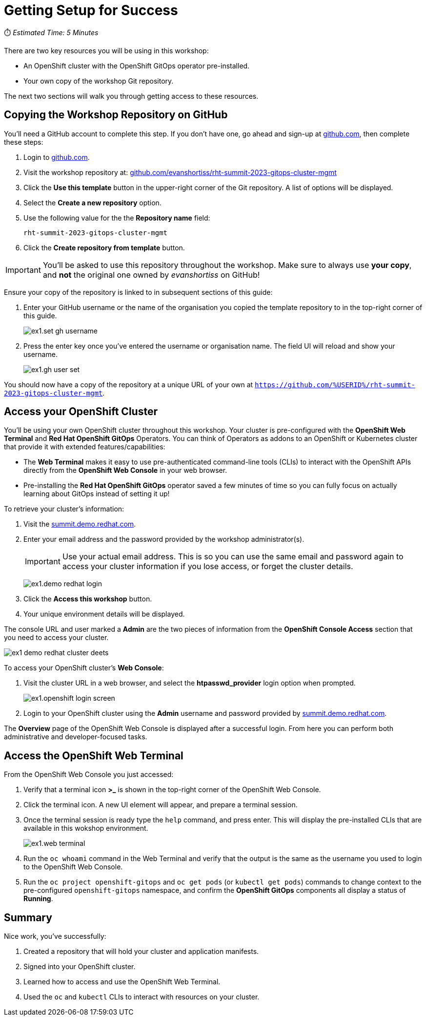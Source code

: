 # Getting Setup for Success

⏱️ _Estimated Time: 5 Minutes_

There are two key resources you will be using in this workshop:

* An OpenShift cluster with the OpenShift GitOps operator pre-installed.
* Your own copy of the workshop Git repository.

The next two sections will walk you through getting access to these resources.

== Copying the Workshop Repository on GitHub

You'll need a GitHub account to complete this step. If you don't have one, go ahead and sign-up at https://github.com[github.com], then complete these steps:

. Login to https://github.com[github.com].
. Visit the workshop repository at: https://github.com/evanshortiss/rht-summit-2023-gitops-cluster-mgmt[github.com/evanshortiss/rht-summit-2023-gitops-cluster-mgmt]
. Click the **Use this template** button in the upper-right corner of the Git repository. A list of options will be displayed.
. Select the *Create a new repository* option.
. Use the following value for the the *Repository name* field:
+
[.console-input]
[source,text]
----
rht-summit-2023-gitops-cluster-mgmt
----
. Click the *Create repository from template* button.

[IMPORTANT]
====
You'll be asked to use this repository throughout the workshop. Make sure to always use *your copy*, and *not* the original one owned by _evanshortiss_ on GitHub!
====

Ensure your copy of the repository is linked to in subsequent sections of this guide:

. Enter your GitHub username or the name of the organisation you copied the template repository to in the top-right corner of this guide.
+
image::ex1.set-gh-username.png[]
. Press the enter key once you've entered the username or organisation name. The field UI will reload and show your username.
+
image::ex1.gh-user-set.png[]

You should now have a copy of the repository at a unique URL of your own at `https://github.com/%USERID%/rht-summit-2023-gitops-cluster-mgmt`.

== Access your OpenShift Cluster

You'll be using your own OpenShift cluster throughout this workshop. Your cluster is pre-configured with the **OpenShift Web Terminal** and **Red Hat OpenShift GitOps** Operators. You can think of Operators as addons to an OpenShift or Kubernetes cluster that provide it with extended features/capabilities:

    * The **Web Terminal** makes it easy to use pre-authenticated command-line tools (CLIs) to interact with the OpenShift APIs directly from the **OpenShift Web Console** in your web browser.
    * Pre-installing the **Red Hat OpenShift GitOps** operator saved a few minutes of time so you can fully focus on actually learning about GitOps instead of setting it up!

To retrieve your cluster's information:

. Visit the https://summit.demo.redhat.com[summit.demo.redhat.com].
. Enter your email address and the password provided by the workshop administrator(s).
+
[IMPORTANT]
====
Use your actual email address. This is so you can use the same email and password again to access your cluster information if you lose access, or forget the cluster details.
====
+
image:ex1.demo-redhat-login.png[]
. Click the *Access this workshop* button.
. Your unique environment details will be displayed.

The console URL and user marked a *Admin* are the two pieces of information from the *OpenShift Console Access* section that you need to access your cluster.

image:ex1-demo-redhat-cluster-deets.png[]

To access your OpenShift cluster's *Web Console*:

. Visit the cluster URL in a web browser, and select the *htpasswd_provider* login option when prompted.
+
image:ex1.openshift-login-screen.png[]
. Login to your OpenShift cluster using the *Admin* username and password provided by https://summit.demo.redhat.com[summit.demo.redhat.com].

The **Overview** page of the OpenShift Web Console is displayed after a successful login. From here you can perform both administrative and developer-focused tasks. 

== Access the OpenShift Web Terminal

From the OpenShift Web Console you just accessed:

. Verify that a terminal icon **>_** is shown in the top-right corner of the OpenShift Web Console.
. Click the terminal icon. A new UI element will appear, and prepare a terminal session.
. Once the terminal session is ready type the `help` command, and press enter. This will display the pre-installed CLIs that are available in this wokshop environment.
+
image:ex1.web-terminal.png[]
. Run the `oc whoami` command in the Web Terminal and verify that the output is the same as the username you used to login to the OpenShift Web Console.
. Run the `oc project openshift-gitops` and `oc get pods` (or `kubectl get pods`) commands to change context to the pre-configured `openshift-gitops` namespace, and confirm the **OpenShift GitOps** components all display a status of *Running*.

== Summary

Nice work, you've successfully:

. Created a repository that will hold your cluster and application manifests.
. Signed into your OpenShift cluster.
. Learned how to access and use the OpenShift Web Terminal.
. Used the `oc` and `kubectl` CLIs to interact with resources on your cluster.